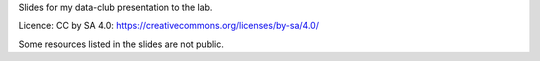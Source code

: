 Slides for my data-club presentation to the lab.

Licence: CC by SA 4.0: https://creativecommons.org/licenses/by-sa/4.0/

Some resources listed in the slides are not public.
